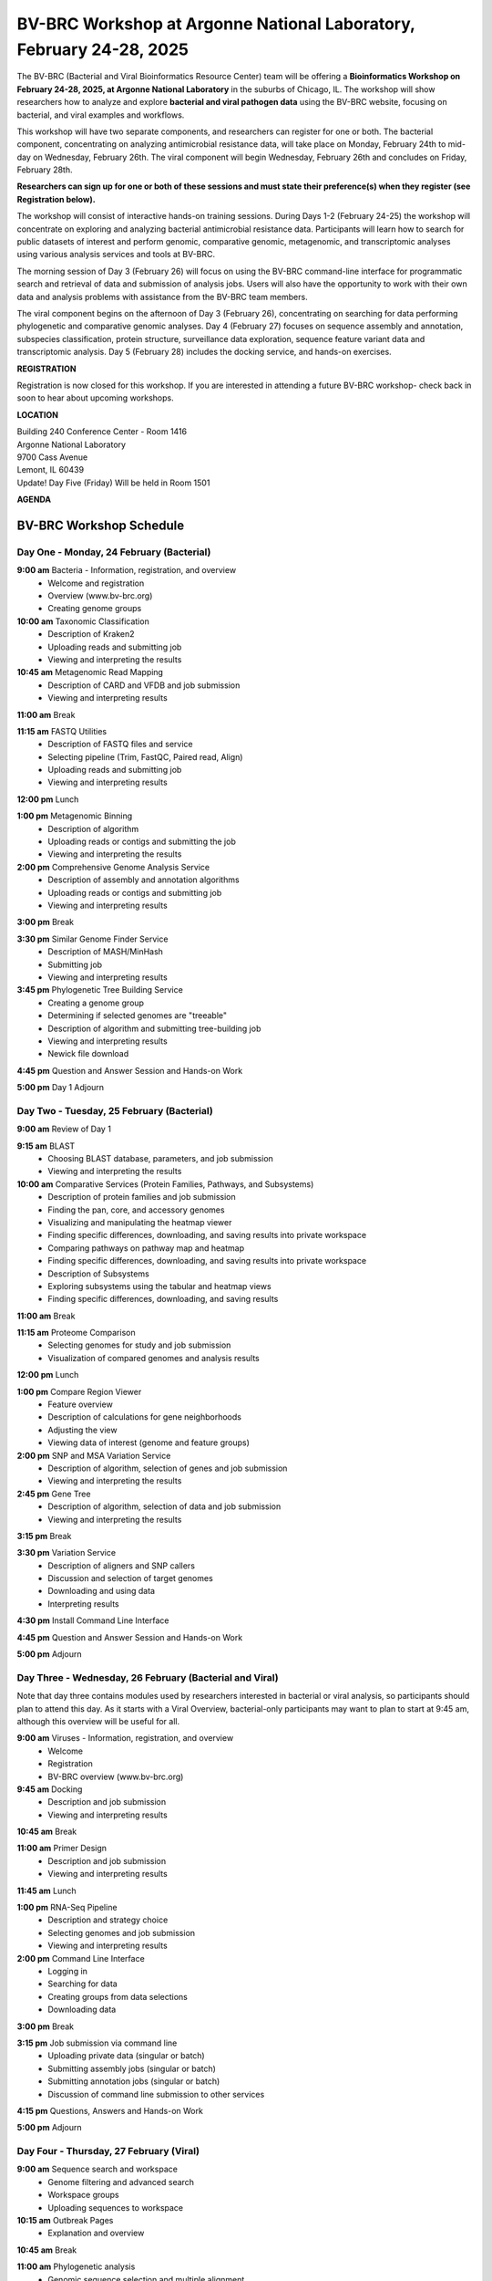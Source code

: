 BV-BRC Workshop at Argonne National Laboratory, February 24-28, 2025
=====================================================================

.. image:: ../images/2024/workshop.jpg
   :width: 500
   :alt: BV-BRC February Workshop at Argonne National Laboratory

The BV-BRC (Bacterial and Viral Bioinformatics Resource Center) team will be offering a **Bioinformatics Workshop on February 24-28, 2025, at Argonne National Laboratory** in the suburbs of Chicago, IL. The workshop will show researchers how to analyze and explore **bacterial and viral pathogen data** using the BV-BRC website, focusing on bacterial, and viral examples and workflows.

This workshop will have two separate components, and researchers can register for one or both. The bacterial component, concentrating on analyzing antimicrobial resistance data, will take place on Monday, February 24th to mid-day on Wednesday, February 26th. The viral component will begin Wednesday, February 26th and concludes on Friday, February 28th. 

**Researchers can sign up for one or both of these sessions and must state their preference(s) when they register (see Registration below).**

The workshop will consist of interactive hands-on training sessions. During Days 1-2 (February 24-25) the workshop will concentrate on exploring and analyzing bacterial antimicrobial resistance data. Participants will learn how to search for public datasets of interest and perform genomic, comparative genomic, metagenomic, and transcriptomic analyses using various analysis services and tools at BV-BRC. 

The morning session of Day 3 (February 26) will focus on using the BV-BRC command-line interface for programmatic search and retrieval of data and submission of analysis jobs. Users will also have the opportunity to work with their own data and analysis problems with assistance from the BV-BRC team members.  

The viral component begins on the afternoon of Day 3 (February 26), concentrating on searching for data performing phylogenetic and comparative genomic analyses.  Day 4 (February 27) focuses on sequence assembly and annotation, subspecies classification, protein structure, surveillance data exploration, sequence feature variant data and transcriptomic analysis. Day 5 (February 28) includes the docking service, and hands-on exercises.

**REGISTRATION**

Registration is now closed for this workshop. If you are interested in attending a future BV-BRC workshop- check back in soon to hear about upcoming workshops. 


 
**LOCATION**

| Building 240 Conference Center - Room 1416
| Argonne National Laboratory
| 9700 Cass Avenue
| Lemont, IL 60439
| Update! Day Five (Friday) Will be held in Room 1501


**AGENDA**

===============================
BV-BRC Workshop Schedule
===============================

Day One - Monday, 24 February (Bacterial)
-----------------------------------------

**9:00 am** Bacteria - Information, registration, and overview
  - Welcome and registration
  - Overview (www.bv-brc.org)
  - Creating genome groups

**10:00 am** Taxonomic Classification
  - Description of Kraken2
  - Uploading reads and submitting job
  - Viewing and interpreting the results

**10:45 am** Metagenomic Read Mapping
  - Description of CARD and VFDB and job submission
  - Viewing and interpreting results

**11:00 am** Break

**11:15 am** FASTQ Utilities
  - Description of FASTQ files and service
  - Selecting pipeline (Trim, FastQC, Paired read, Align)
  - Uploading reads and submitting job
  - Viewing and interpreting results

**12:00 pm** Lunch

**1:00 pm** Metagenomic Binning
  - Description of algorithm
  - Uploading reads or contigs and submitting the job
  - Viewing and interpreting the results

**2:00 pm** Comprehensive Genome Analysis Service
  - Description of assembly and annotation algorithms
  - Uploading reads or contigs and submitting job
  - Viewing and interpreting results

**3:00 pm** Break

**3:30 pm** Similar Genome Finder Service
  - Description of MASH/MinHash
  - Submitting job
  - Viewing and interpreting results

**3:45 pm** Phylogenetic Tree Building Service
  - Creating a genome group
  - Determining if selected genomes are "treeable"
  - Description of algorithm and submitting tree-building job
  - Viewing and interpreting results
  - Newick file download

**4:45 pm** Question and Answer Session and Hands-on Work

**5:00 pm** Day 1 Adjourn


Day Two - Tuesday, 25 February (Bacterial)
------------------------------------------

**9:00 am** Review of Day 1

**9:15 am** BLAST
  - Choosing BLAST database, parameters, and job submission
  - Viewing and interpreting the results

**10:00 am** Comparative Services (Protein Families, Pathways, and Subsystems)
  - Description of protein families and job submission
  - Finding the pan, core, and accessory genomes
  - Visualizing and manipulating the heatmap viewer
  - Finding specific differences, downloading, and saving results into private workspace
  - Comparing pathways on pathway map and heatmap
  - Finding specific differences, downloading, and saving results into private workspace
  - Description of Subsystems
  - Exploring subsystems using the tabular and heatmap views
  - Finding specific differences, downloading, and saving results

**11:00 am** Break

**11:15 am** Proteome Comparison
  - Selecting genomes for study and job submission
  - Visualization of compared genomes and analysis results

**12:00 pm** Lunch

**1:00 pm** Compare Region Viewer
  - Feature overview
  - Description of calculations for gene neighborhoods
  - Adjusting the view
  - Viewing data of interest (genome and feature groups)

**2:00 pm** SNP and MSA Variation Service
  - Description of algorithm, selection of genes and job submission
  - Viewing and interpreting the results

**2:45 pm** Gene Tree
  - Description of algorithm, selection of data and job submission
  - Viewing and interpreting the results

**3:15 pm** Break

**3:30 pm** Variation Service
  - Description of aligners and SNP callers
  - Discussion and selection of target genomes
  - Downloading and using data
  - Interpreting results

**4:30 pm** Install Command Line Interface

**4:45 pm** Question and Answer Session and Hands-on Work

**5:00 pm** Adjourn


Day Three - Wednesday, 26 February (Bacterial and Viral)
---------------------------------------------------------

Note that day three contains modules used by researchers interested in bacterial or viral analysis, so participants should plan to attend this day. As it starts with a Viral Overview, bacterial-only participants may want to plan to start at 9:45 am, although this overview will be useful for all.

**9:00 am** Viruses - Information, registration, and overview
  - Welcome
  - Registration
  - BV-BRC overview (www.bv-brc.org)

**9:45 am** Docking
  - Description and job submission
  - Viewing and interpreting results

**10:45 am** Break

**11:00 am** Primer Design
  - Description and job submission
  - Viewing and interpreting results

**11:45 am** Lunch

**1:00 pm** RNA-Seq Pipeline
  - Description and strategy choice
  - Selecting genomes and job submission
  - Viewing and interpreting results

**2:00 pm** Command Line Interface
  - Logging in
  - Searching for data
  - Creating groups from data selections
  - Downloading data

**3:00 pm** Break

**3:15 pm** Job submission via command line
  - Uploading private data (singular or batch)
  - Submitting assembly jobs (singular or batch)
  - Submitting annotation jobs (singular or batch)
  - Discussion of command line submission to other services

**4:15 pm** Questions, Answers and Hands-on Work

**5:00 pm** Adjourn


Day Four - Thursday, 27 February (Viral)
-----------------------------------------

**9:00 am** Sequence search and workspace
  - Genome filtering and advanced search
  - Workspace groups
  - Uploading sequences to workspace

**10:15 am** Outbreak Pages
  - Explanation and overview

**10:45 am** Break

**11:00 am** Phylogenetic analysis
  - Genomic sequence selection and multiple alignment
  - Phylogenetic inferencing
  - Viewing and interpreting results

**12:00 pm** Lunch

**1:00 pm** Statistical Sequence Comparison
  - Protein sequence selection
  - Metadata-driven comparative analysis service
  - Viewing and interpreting results

**1:30 pm** BLAST
  - Description of BLAST
  - Choosing BLAST database, parameters, and job submission
  - Viewing and interpreting the results

**2:00 pm** Break

**2:15 pm** Sequence assembly and annotation
  - Description of assembly and annotation algorithms
  - Uploading reads or contigs and submitting job
  - Viewing and interpreting results
  - Preparing Genbank submission

**3:15 pm** Subspecies classification
  - Overview of placer and reference trees and viruses covered
  - Classification of user sequences
  - Search by subspecies

**3:45 pm** 3D protein structures
  - Experimentally-determined protein structures
  - Predicted protein structures and predicting using AlphaFold 2
  - Comparative structure analysis

**4:15 pm** Questions, Answers and Hands-on Work

**5:00 pm** Adjourn


Day Five - Friday, 28 February (Viral)
---------------------------------------
** Update! Day Five will be held in Room 1501**

**9:00 am** Review of Day Four

**9:15 am** Other data - Influenza surveillance and SFVT
  - Selecting surveillance records
  - GoogleMap view
  - SFVT Search
  - Epitope Data

**10:00 am** Waste Water Analysis
  - Overview of service
  - SARS-CoV-2 Wastewater Analysis Service Parameter Selection
  - Viewing and interpreting the results

**10:30 am** Break

**10:45 am** Comparative genomics exercise overview
  - OneHealth - influenza virus at the human-animal interface

**12:00 pm** Lunch

**1:00 pm** Comparative genomics exercise (students exercise)

**2:15 pm** Final Closing

**2:30 pm** Workshop Concludes

  
